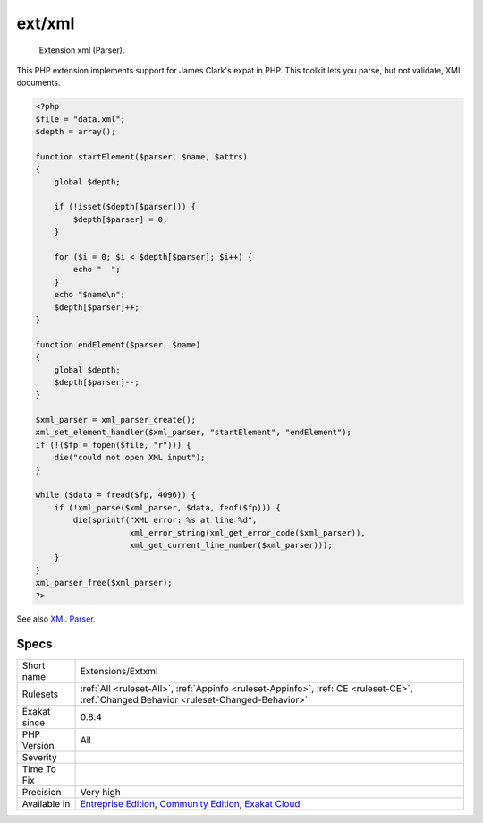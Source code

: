 .. _extensions-extxml:

.. _ext-xml:

ext/xml
+++++++

  Extension xml (Parser).

This PHP extension implements support for James Clark's expat in PHP. This toolkit lets you parse, but not validate, XML documents.

.. code-block:: php
   
   <?php
   $file = "data.xml";
   $depth = array();
   
   function startElement($parser, $name, $attrs)
   {
       global $depth;
   
       if (!isset($depth[$parser])) {
           $depth[$parser] = 0;
       }
   
       for ($i = 0; $i < $depth[$parser]; $i++) {
           echo "  ";
       }
       echo "$name\n";
       $depth[$parser]++;
   }
   
   function endElement($parser, $name)
   {
       global $depth;
       $depth[$parser]--;
   }
   
   $xml_parser = xml_parser_create();
   xml_set_element_handler($xml_parser, "startElement", "endElement");
   if (!($fp = fopen($file, "r"))) {
       die("could not open XML input");
   }
   
   while ($data = fread($fp, 4096)) {
       if (!xml_parse($xml_parser, $data, feof($fp))) {
           die(sprintf("XML error: %s at line %d",
                       xml_error_string(xml_get_error_code($xml_parser)),
                       xml_get_current_line_number($xml_parser)));
       }
   }
   xml_parser_free($xml_parser);
   ?>

See also `XML Parser <http://www.php.net/manual/en/book.xml.php>`_.


Specs
_____

+--------------+-----------------------------------------------------------------------------------------------------------------------------------------------------------------------------------------+
| Short name   | Extensions/Extxml                                                                                                                                                                       |
+--------------+-----------------------------------------------------------------------------------------------------------------------------------------------------------------------------------------+
| Rulesets     | :ref:`All <ruleset-All>`, :ref:`Appinfo <ruleset-Appinfo>`, :ref:`CE <ruleset-CE>`, :ref:`Changed Behavior <ruleset-Changed-Behavior>`                                                  |
+--------------+-----------------------------------------------------------------------------------------------------------------------------------------------------------------------------------------+
| Exakat since | 0.8.4                                                                                                                                                                                   |
+--------------+-----------------------------------------------------------------------------------------------------------------------------------------------------------------------------------------+
| PHP Version  | All                                                                                                                                                                                     |
+--------------+-----------------------------------------------------------------------------------------------------------------------------------------------------------------------------------------+
| Severity     |                                                                                                                                                                                         |
+--------------+-----------------------------------------------------------------------------------------------------------------------------------------------------------------------------------------+
| Time To Fix  |                                                                                                                                                                                         |
+--------------+-----------------------------------------------------------------------------------------------------------------------------------------------------------------------------------------+
| Precision    | Very high                                                                                                                                                                               |
+--------------+-----------------------------------------------------------------------------------------------------------------------------------------------------------------------------------------+
| Available in | `Entreprise Edition <https://www.exakat.io/entreprise-edition>`_, `Community Edition <https://www.exakat.io/community-edition>`_, `Exakat Cloud <https://www.exakat.io/exakat-cloud/>`_ |
+--------------+-----------------------------------------------------------------------------------------------------------------------------------------------------------------------------------------+


